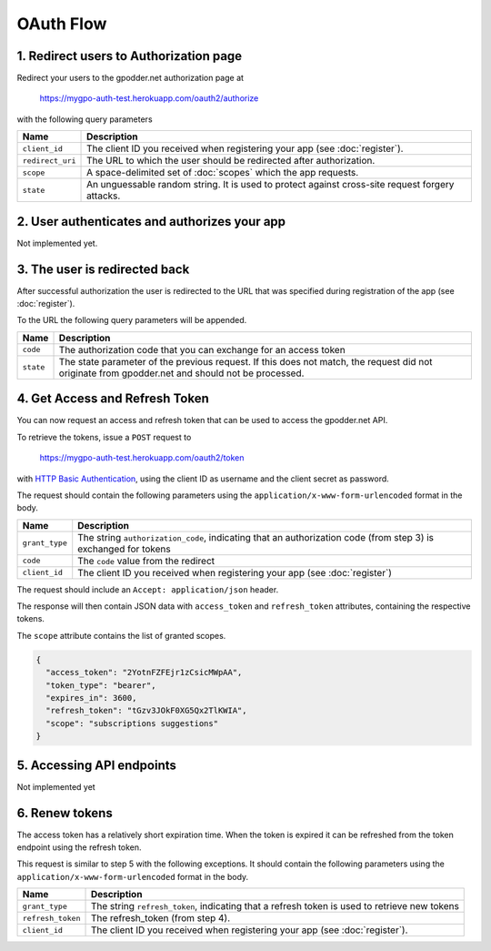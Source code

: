 OAuth Flow
==========


1. Redirect users to Authorization page
---------------------------------------

Redirect your users to the gpodder.net authorization page at

    https://mygpo-auth-test.herokuapp.com/oauth2/authorize

with the following query parameters

================ ==============================================================
Name             Description
================ ==============================================================
``client_id``    The client ID you received when registering your app (see
                 :doc:`register`).
``redirect_uri`` The URL to which the user should be redirected after
                 authorization.
``scope``        A space-delimited set of :doc:`scopes` which the app requests.
``state``        An unguessable random string. It is used to protect against
                 cross-site request forgery attacks.
================ ==============================================================


2. User authenticates and authorizes your app
---------------------------------------------

Not implemented yet.


3. The user is redirected back
------------------------------

After successful authorization the user is redirected to the URL that was
specified during registration of the app (see :doc:`register`).

To the URL the following query parameters will be appended.

============ ==================================================================
Name         Description
============ ==================================================================
``code``     The authorization code that you can exchange for an access token
``state``    The state parameter of the previous request. If this does not
             match, the request did not originate from gpodder.net and should
             not be processed.
============ ==================================================================


4. Get Access and Refresh Token
-------------------------------

You can now request an access and refresh token that can be used to access the
gpodder.net API.

To retrieve the tokens, issue a ``POST`` request to

    https://mygpo-auth-test.herokuapp.com/oauth2/token

with `HTTP Basic Authentication <http://tools.ietf.org/html/rfc2617>`_, using
the client ID as username and the client secret as password.

The request should contain the following parameters using the
``application/x-www-form-urlencoded`` format in the body.

============== ==================================================================
Name           Description
============== ==================================================================
``grant_type`` The string ``authorization_code``, indicating that an
               authorization code (from step 3) is exchanged for tokens
``code``       The ``code`` value from the redirect
``client_id``  The client ID you received when registering your app (see
               :doc:`register`)
============== ==================================================================

The request should include an ``Accept: application/json`` header.

The response will then contain JSON data with ``access_token`` and
``refresh_token`` attributes, containing the respective tokens.

The ``scope`` attribute contains the list of granted scopes.

.. code:: json

     {
       "access_token": "2YotnFZFEjr1zCsicMWpAA",
       "token_type": "bearer",
       "expires_in": 3600,
       "refresh_token": "tGzv3JOkF0XG5Qx2TlKWIA",
       "scope": "subscriptions suggestions"
     }


5. Accessing API endpoints
--------------------------

Not implemented yet


6. Renew tokens
---------------

The access token has a relatively short expiration time. When the token is
expired it can be refreshed from the token endpoint using the refresh token.

This request is similar to step 5 with the following exceptions. It should
contain the following parameters using the
``application/x-www-form-urlencoded`` format in the body.

================= =============================================================
Name              Description
================= =============================================================
``grant_type``    The string ``refresh_token``, indicating that a refresh token
                  is used to retrieve new tokens
``refresh_token`` The refresh_token (from step 4).
``client_id``     The client ID you received when registering your app (see
                  :doc:`register`).
================= =============================================================

